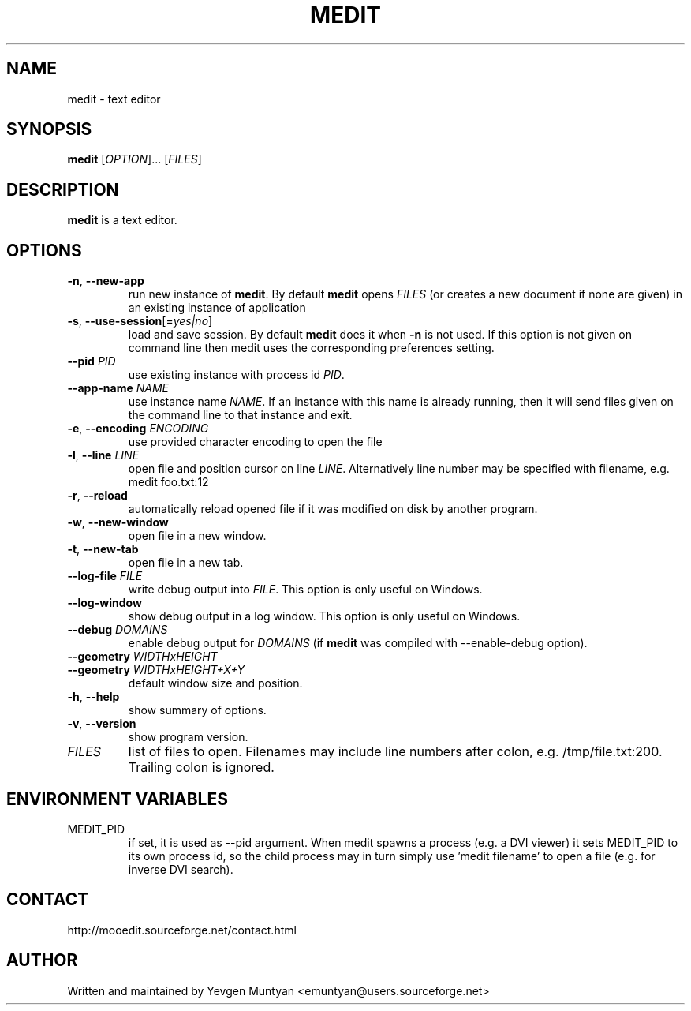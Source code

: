 .TH "MEDIT" 1 "September 2010" ""


.SH NAME

.P
medit \- text editor

.SH SYNOPSIS

.P
\fBmedit\fR [\fIOPTION\fR]... [\fIFILES\fR]

.SH DESCRIPTION

.P
\fBmedit\fR is a text editor.

.SH OPTIONS

.TP
\fB\-n\fR, \fB\-\-new\-app\fR
run new instance of \fBmedit\fR. By default \fBmedit\fR opens \fIFILES\fR
(or creates a new document if none are given) in an existing instance
of application

.TP
\fB\-s\fR, \fB\-\-use\-session\fR[=\fIyes|no\fR]
load and save session. By default \fBmedit\fR does it when \fB\-n\fR is not used.
If this option is not given on command line then medit uses the corresponding
preferences setting.

.TP
\fB\-\-pid\fR \fIPID\fR
use existing instance with process id \fIPID\fR.

.TP
\fB\-\-app\-name\fR \fINAME\fR
use instance name \fINAME\fR. If an instance with this name is already running,
then it will send files given on the command line to that instance and exit.

.TP
\fB\-e\fR, \fB\-\-encoding\fR \fIENCODING\fR
use provided character encoding to open the file

.TP
\fB\-l\fR, \fB\-\-line\fR \fILINE\fR
open file and position cursor on line \fILINE\fR. Alternatively
line number may be specified with filename, e.g.
medit foo.txt:12

.TP
\fB\-r\fR, \fB\-\-reload\fR
automatically reload opened file if it was modified on disk by another program.

.TP
\fB\-w\fR, \fB\-\-new\-window\fR
open file in a new window.

.TP
\fB\-t\fR, \fB\-\-new\-tab\fR
open file in a new tab.

.TP
\fB\-\-log\-file\fR \fIFILE\fR
write debug output into \fIFILE\fR. This option is only useful on Windows.

.TP
\fB\-\-log\-window\fR
show debug output in a log window. This option is only useful on Windows.

.TP
\fB\-\-debug\fR \fIDOMAINS\fR
enable debug output for \fIDOMAINS\fR (if \fBmedit\fR was compiled with
\-\-enable\-debug option).

.TP
\fB\-\-geometry\fR \fIWIDTHxHEIGHT\fR
.TP
\fB\-\-geometry\fR \fIWIDTHxHEIGHT+X+Y\fR
default window size and position.

.TP
\fB\-h\fR, \fB\-\-help\fR
show summary of options.

.TP
\fB\-v\fR, \fB\-\-version\fR
show program version.

.TP
\fIFILES\fR
list of files to open. Filenames may include line numbers after colon,
e.g. /tmp/file.txt:200. Trailing colon is ignored.

.SH ENVIRONMENT VARIABLES

.TP
MEDIT_PID
if set, it is used as \-\-pid argument. When medit spawns a process (e.g. a DVI viewer) it sets
MEDIT_PID to its own process id, so the child process may in turn simply use 'medit filename'
to open a file (e.g. for inverse DVI search).

.SH CONTACT

.P
http://mooedit.sourceforge.net/contact.html

.SH AUTHOR

.P
Written and maintained by Yevgen Muntyan <emuntyan@users.sourceforge.net>

.\" man code generated by txt2tags 2.6 (http://txt2tags.org)
